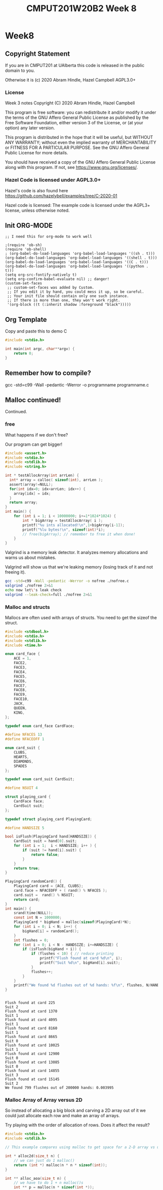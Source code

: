 #+TITLE: CMPUT201W20B2 Week 8
#+PROPERTY: header-args:C             :results output :exports both :flags -std=c99 -pedantic -Wall -Wextra -ftrapv -ggdb3 :eval yes :results value verbatim
#+PROPERTY: header-args:sh            :results output :exports both :eval yes :results value verbatim
#+PROPERTY: header-args:shell         :results output :exports both :eval yes :results value verbatim

* Week8
** Copyright Statement

If you are in CMPUT201 at UAlberta this code is released in the public
domain to you.

Otherwise it is (c) 2020 Abram Hindle, Hazel Campbell AGPL3.0+

*** License

    Week 3 notes
    Copyright (C) 2020 Abram Hindle, Hazel Campbell

    This program is free software: you can redistribute it and/or modify
    it under the terms of the GNU Affero General Public License as
    published by the Free Software Foundation, either version 3 of the
    License, or (at your option) any later version.

    This program is distributed in the hope that it will be useful,
    but WITHOUT ANY WARRANTY; without even the implied warranty of
    MERCHANTABILITY or FITNESS FOR A PARTICULAR PURPOSE.  See the
    GNU Affero General Public License for more details.

    You should have received a copy of the GNU Affero General Public License
    along with this program.  If not, see <https://www.gnu.org/licenses/>.


*** Hazel Code is licensed under AGPL3.0+

Hazel's code is also found here
https://github.com/hazelybell/examples/tree/C-2020-01

Hazel code is licensed: The example code is licensed under the AGPL3+
license, unless otherwise noted.

** Init ORG-MODE

#+BEGIN_SRC elisp
;; I need this for org-mode to work well

;(require 'ob-sh)
(require 'ob-shell)
; (org-babel-do-load-languages 'org-babel-load-languages '((sh . t)))
(org-babel-do-load-languages 'org-babel-load-languages '((shell . t)))
(org-babel-do-load-languages 'org-babel-load-languages '((C . t)))
(org-babel-do-load-languages 'org-babel-load-languages '((python . t)))
(setq org-src-fontify-natively t)
(setq org-confirm-babel-evaluate nil) ;; danger!
(custom-set-faces
 ;; custom-set-faces was added by Custom.
 ;; If you edit it by hand, you could mess it up, so be careful.
 ;; Your init file should contain only one such instance.
 ;; If there is more than one, they won't work right.
 '(org-block ((t (:inherit shadow :foreground "black")))))
#+END_SRC

#+RESULTS:

** Org Template
Copy and paste this to demo C

#+BEGIN_SRC C :exports both
#include <stdio.h>

int main(int argc, char**argv) {
    return 0;
}
#+END_SRC

#+RESULTS:

** Remember how to compile?

gcc -std=c99 -Wall -pedantic -Werror -o programname programname.c

** Malloc continued!

Continued.

*** free

What happens if we don't free?

Our program can get bigger!



#+BEGIN_SRC C
#include <assert.h>
#include <stdio.h>
#include <stdlib.h>
#include <string.h>

int * testAllocArray(int arrLen) {
  int* array = calloc( sizeof(int), arrLen );
  assert(array!=NULL);
  for(int idx=0; idx<arrLen; idx++) {
    array[idx] = idx;
  }
  return array;
}
int main() {
    for (int i = 1; i < 10000000; i+=1*1024*1024) {
        int * bigArray = testAllocArray( i );
        printf("%u ints allocated!\n",1+bigArray[i-1]);
        printf("%lu bytes!\n", sizeof(int)*i);
        // free(bigArray); // remember to free it when done!
    }
}
#+END_SRC

#+RESULTS:
#+begin_example
1 ints allocated!
4 bytes!
1048577 ints allocated!
4194308 bytes!
2097153 ints allocated!
8388612 bytes!
3145729 ints allocated!
12582916 bytes!
4194305 ints allocated!
16777220 bytes!
5242881 ints allocated!
20971524 bytes!
6291457 ints allocated!
25165828 bytes!
7340033 ints allocated!
29360132 bytes!
8388609 ints allocated!
33554436 bytes!
9437185 ints allocated!
37748740 bytes!
#+end_example

Valgrind is a memory leak detector. It analyzes memory allocations and
warns us about mistakes.

Valgrind will show us that we're leaking memory (losing track of it
and not freeing it).

#+BEGIN_SRC sh :exportys both
gcc -std=c99 -Wall -pedantic -Werror -o nofree ./nofree.c
valgrind ./nofree 2>&1
echo now let\'s leak check
valgrind --leak-check=full ./nofree 2>&1
#+END_SRC

#+RESULTS:
#+begin_example
==28799== Memcheck, a memory error detector
==28799== Copyright (C) 2002-2017, and GNU GPL'd, by Julian Seward et al.
==28799== Using Valgrind-3.13.0 and LibVEX; rerun with -h for copyright info
==28799== Command: ./nofree
==28799== 
1 ints allocated!
4 bytes!
1048577 ints allocated!
4194308 bytes!
2097153 ints allocated!
8388612 bytes!
3145729 ints allocated!
12582916 bytes!
4194305 ints allocated!
16777220 bytes!
5242881 ints allocated!
20971524 bytes!
6291457 ints allocated!
25165828 bytes!
7340033 ints allocated!
29360132 bytes!
8388609 ints allocated!
33554436 bytes!
9437185 ints allocated!
37748740 bytes!
==28799== 
==28799== HEAP SUMMARY:
==28799==     in use at exit: 188,743,720 bytes in 10 blocks
==28799==   total heap usage: 11 allocs, 1 frees, 188,747,816 bytes allocated
==28799== 
==28799== LEAK SUMMARY:
==28799==    definitely lost: 100,663,320 bytes in 6 blocks
==28799==    indirectly lost: 0 bytes in 0 blocks
==28799==      possibly lost: 88,080,400 bytes in 4 blocks
==28799==    still reachable: 0 bytes in 0 blocks
==28799==         suppressed: 0 bytes in 0 blocks
==28799== Rerun with --leak-check=full to see details of leaked memory
==28799== 
==28799== For counts of detected and suppressed errors, rerun with: -v
==28799== ERROR SUMMARY: 0 errors from 0 contexts (suppressed: 0 from 0)
now let's leak check
==28801== Memcheck, a memory error detector
==28801== Copyright (C) 2002-2017, and GNU GPL'd, by Julian Seward et al.
==28801== Using Valgrind-3.13.0 and LibVEX; rerun with -h for copyright info
==28801== Command: ./nofree
==28801== 
1 ints allocated!
4 bytes!
1048577 ints allocated!
4194308 bytes!
2097153 ints allocated!
8388612 bytes!
3145729 ints allocated!
12582916 bytes!
4194305 ints allocated!
16777220 bytes!
5242881 ints allocated!
20971524 bytes!
6291457 ints allocated!
25165828 bytes!
7340033 ints allocated!
29360132 bytes!
8388609 ints allocated!
33554436 bytes!
9437185 ints allocated!
37748740 bytes!
==28801== 
==28801== HEAP SUMMARY:
==28801==     in use at exit: 188,743,720 bytes in 10 blocks
==28801==   total heap usage: 11 allocs, 1 frees, 188,747,816 bytes allocated
==28801== 
==28801== 88,080,400 bytes in 4 blocks are possibly lost in loss record 1 of 2
==28801==    at 0x4C31B25: calloc (in /usr/lib/valgrind/vgpreload_memcheck-amd64-linux.so)
==28801==    by 0x1086F6: testAllocArray (in /home/hindle1/projects/CMPUT201W20/2020-01/CMPUT201W20B2-public/week07/nofree)
==28801==    by 0x10876F: main (in /home/hindle1/projects/CMPUT201W20/2020-01/CMPUT201W20B2-public/week07/nofree)
==28801== 
==28801== 100,663,320 bytes in 6 blocks are definitely lost in loss record 2 of 2
==28801==    at 0x4C31B25: calloc (in /usr/lib/valgrind/vgpreload_memcheck-amd64-linux.so)
==28801==    by 0x1086F6: testAllocArray (in /home/hindle1/projects/CMPUT201W20/2020-01/CMPUT201W20B2-public/week07/nofree)
==28801==    by 0x10876F: main (in /home/hindle1/projects/CMPUT201W20/2020-01/CMPUT201W20B2-public/week07/nofree)
==28801== 
==28801== LEAK SUMMARY:
==28801==    definitely lost: 100,663,320 bytes in 6 blocks
==28801==    indirectly lost: 0 bytes in 0 blocks
==28801==      possibly lost: 88,080,400 bytes in 4 blocks
==28801==    still reachable: 0 bytes in 0 blocks
==28801==         suppressed: 0 bytes in 0 blocks
==28801== 
==28801== For counts of detected and suppressed errors, rerun with: -v
==28801== ERROR SUMMARY: 2 errors from 2 contexts (suppressed: 0 from 0)
#+end_example

*** Malloc and structs

Mallocs are often used with arrays of structs. You need to get the
sizeof the struct.

#+BEGIN_SRC C :exports both
#include <stdbool.h> 
#include <stdio.h>
#include <stdlib.h>
#include <time.h>

enum card_face {
    ACE = 1,
    FACE2,
    FACE3,
    FACE4,
    FACE5,
    FACE6,
    FACE7,
    FACE8,
    FACE9,
    FACE10,
    JACK,
    QUEEN,
    KING,
};

typedef enum card_face CardFace;

#define NFACES 13
#define NFACEOFF 1

enum card_suit {
    CLUBS,
    HEARTS,
    DIAMONDS,
    SPADES
};

typedef enum card_suit CardSuit;

#define NSUIT 4

struct playing_card {
    CardFace face;
    CardSuit suit;
};

typedef struct playing_card PlayingCard;

#define HANDSIZE 5

bool isFlush(PlayingCard hand[HANDSIZE]) {
    CardSuit suit = hand[0].suit;
    for (int i = 1;  i < HANDSIZE; i++ ) {
        if (suit != hand[i].suit) {
            return false;
        }
    }
    return true;
}

PlayingCard randomCard() {
    PlayingCard card = {ACE, CLUBS};
    card.face = NFACEOFF + ( rand() % NFACES );
    card.suit =  rand() % NSUIT;
    return card;
}
int main() {
    srand(time(NULL));
    const int N = 1000000;
    PlayingCard * bigHand = malloc(sizeof(PlayingCard)*N);
    for (int i = 0; i < N; i++) {
        bigHand[i] = randomCard();
    }
    int flushes = 0;
    for (int i = 0; i < N - HANDSIZE; i+=HANDSIZE) {
        if (isFlush(bigHand + i)) {
            if (flushes < 10) { // reduce printing
                printf("Flush found at card %d\n", i);
                printf("Suit %d\n", bigHand[i].suit);
            }
            flushes++;
        }
    }
    printf("We found %d flushes out of %d hands: %f\n", flushes, N/HANDSIZE, flushes/(float)(N/HANDSIZE));
}


#+END_SRC

#+RESULTS:
#+begin_example
Flush found at card 225
Suit 2
Flush found at card 1370
Suit 1
Flush found at card 4095
Suit 1
Flush found at card 8160
Suit 1
Flush found at card 8665
Suit 0
Flush found at card 10025
Suit 1
Flush found at card 12900
Suit 0
Flush found at card 13085
Suit 0
Flush found at card 14855
Suit 3
Flush found at card 15145
Suit 2
We found 799 flushes out of 200000 hands: 0.003995
#+end_example


*** Malloc Array of Array versus 2D

So instead of allocating a big block and carving a 2D array out of it
we could just allocate each row and make an array of arrays.

Try playing with the order of allocation of rows. Does it affect the result?


#+BEGIN_SRC C
#include <stdio.h>
#include <stdlib.h>

// This example compares using malloc to get space for a 2-D array vs using malloc to make space for a array of arrays.

int * alloc2d(size_t n) {
    // we can just do 1 malloc()
    return (int *) malloc(n * n * sizeof(int));
}

int ** alloc_aoa(size_t n) {
    // we have to do 1 + n malloc()s
    int ** p = malloc(n * sizeof(int *));
    // we don't need to do them in order...
    for (size_t i = 0; i < n; i++) {
        p[i] = malloc(n * sizeof(int));
    }
    return p;
}

void free2d(int * p) {
    // we can just do 1 free()
    free(p);
}

void free_aoa(size_t n, int ** p) {
    // we have to do n + 1 free()s
    for (size_t i = 0; i < n; i++) {
        free(p[i]);
    }
    free(p);
}

int get2d(size_t n, int * p, size_t i, size_t j) {
    return p[i * n + j];
}

int get_aoa(int **p, size_t i, size_t j) {
    return p[i][j];
}

int set2d(size_t n, int * p, size_t i, size_t j, int v) {
    return p[i * n + j] = v;
}

int set_aoa(int **p, size_t i, size_t j, int v) {
    return p[i][j] = v;
}

int main(int argc, char **argv) {
    srand(1);
    // printf("I'm going to make space for a big, square table in memory.\n");
    // printf("How many rows and columns would you like to make space for? ");
    size_t n;
    // int r = scanf("%zu", &n);
    n = 30;
    if (n != 1) {
        printf("Sorry, I couldn't understand that :(\n");
        exit(1);
    }
    // allocate them
    int *p2d = alloc2d(n);
    int **aoa = alloc_aoa(n);
    // initialize them
    for (size_t i = 0; i < n; i++) {
        for (size_t j = 0; j < n; j++) {
            set2d(n, p2d, i, j, rand() % 10);
            set_aoa(aoa, i, j, rand() % 10);
        }
    }
    // print them out
    printf("2d:\n");
    for (size_t i = 0; i < n; i++) {
        for (size_t j = 0; j < n; j++) {
            int x = get2d(n, p2d, i, j);
            printf("%d ", x);
        }
        printf("\n");
    }
    printf("aoa:\n");
    for (size_t i = 0; i < n; i++) {
        for (size_t j = 0; j < n; j++) {
            int x = get_aoa(aoa, i, j);
            printf("%d ", x);
        }
        printf("\n");
    }
    // free them
    free2d(p2d);
    free_aoa(n, aoa);
}
#+END_SRC

#+RESULTS:
#+begin_example
I'm going to make space for a big, square table in memory.
How many rows and columns would you like to make space for? Sorry, I couldn't understand that :(
2d:
3 7 3 6 9 2 0 3 0 2 1 7 2 2 7 9 2 9 3 1 9 1 4 8 5 3 1 6 2 6 
5 4 6 6 3 4 2 4 4 3 7 6 8 3 4 2 6 9 6 4 5 4 7 7 7 2 1 6 5 4 
0 1 7 1 9 7 7 6 6 9 8 2 3 0 8 0 6 8 6 1 9 4 1 3 4 4 7 3 7 9 
2 7 5 4 8 9 5 8 3 8 6 3 3 6 4 8 9 7 4 0 0 2 4 5 4 9 2 7 5 8 
2 9 6 0 1 5 1 8 0 4 2 8 2 4 2 0 2 9 8 3 1 3 0 9 9 9 3 0 6 4 
0 6 6 5 9 7 8 9 6 2 6 3 1 9 1 9 0 5 7 4 0 2 6 0 2 2 5 2 0 8 
8 4 9 9 2 4 9 3 0 0 9 3 1 4 1 6 4 2 4 2 8 2 8 6 3 3 3 0 7 8 
0 8 9 3 3 3 6 2 5 7 6 4 0 8 0 6 4 9 9 8 0 7 9 5 9 5 4 9 5 3 
7 8 9 7 2 3 9 2 1 6 1 0 3 1 0 6 7 0 4 4 5 2 0 6 6 8 6 7 1 1 
7 2 4 2 2 0 9 5 0 7 8 0 6 6 9 5 7 5 3 3 9 7 7 1 0 8 5 4 7 3 
0 7 9 2 3 1 2 2 7 1 4 7 1 7 4 8 1 6 1 6 8 8 0 2 7 6 6 7 7 9 
7 6 8 3 4 5 1 5 9 3 5 2 7 3 6 6 3 4 9 2 8 0 4 6 7 3 3 5 0 7 
3 0 0 1 3 9 4 5 8 5 5 9 7 3 6 5 6 0 1 2 9 0 2 4 3 8 3 0 3 9 
7 2 2 4 8 0 9 2 1 3 2 4 1 5 1 9 1 3 7 8 7 4 4 1 8 2 9 6 6 9 
0 9 1 8 6 7 7 2 1 0 0 0 3 4 1 0 2 7 6 4 2 7 4 6 7 5 2 3 4 9 
2 1 3 2 5 5 0 4 6 2 8 5 6 8 7 2 0 8 5 7 8 3 7 7 9 1 0 9 8 3 
0 9 1 7 7 2 1 8 4 6 6 4 8 8 5 4 0 7 2 2 3 9 1 5 4 2 1 2 2 9 
4 5 1 0 1 7 9 1 7 0 0 5 9 1 1 0 8 4 2 4 9 2 9 0 4 9 5 6 3 9 
2 3 9 1 4 8 7 3 9 5 8 0 3 1 7 5 1 3 0 5 2 9 9 9 1 3 3 4 1 6 
7 2 2 1 4 8 3 7 3 2 3 6 1 6 0 5 5 9 8 2 9 1 0 6 9 8 8 3 0 5 
3 8 1 9 0 5 4 4 9 9 3 3 7 4 9 9 2 6 9 6 1 3 2 3 9 4 4 9 8 2 
5 3 4 5 7 9 7 7 9 5 4 7 3 2 2 3 1 8 0 2 9 9 3 8 6 7 7 1 0 4 
3 3 7 1 9 6 9 5 1 9 1 2 0 3 1 7 8 0 4 3 9 4 5 2 7 8 9 3 8 4 
6 8 5 1 6 8 6 5 6 1 3 5 6 4 6 7 3 9 0 2 9 3 5 7 7 6 4 3 2 6 
9 5 3 4 1 1 9 5 2 9 7 4 1 1 8 4 3 3 7 3 8 0 8 8 3 5 5 2 8 2 
3 7 7 6 2 7 3 2 5 7 9 1 4 5 8 3 5 1 5 0 8 9 9 6 5 5 0 2 9 2 
6 5 8 7 6 2 9 0 7 5 4 0 8 4 4 8 2 6 2 7 4 6 4 4 5 6 3 7 2 0 
9 1 4 5 2 0 3 1 5 4 0 3 9 4 3 2 5 8 1 1 8 3 9 5 4 6 2 0 3 7 
3 1 4 1 6 3 7 0 4 3 7 9 3 2 9 5 0 3 9 5 3 2 7 7 0 6 5 8 9 7 
0 1 3 7 2 1 3 8 8 8 8 9 3 4 7 3 6 2 2 5 4 4 1 3 8 3 9 4 1 0 
aoa:
6 5 5 2 1 7 9 6 6 6 8 9 0 3 5 2 8 7 6 2 3 9 7 4 0 6 0 3 0 1 
5 7 5 9 7 5 5 7 4 0 8 8 4 1 9 0 8 2 6 9 0 8 1 2 2 6 0 1 9 9 
9 7 1 5 7 6 3 5 3 4 1 9 9 8 5 9 3 5 1 5 8 8 0 0 4 4 6 1 5 6 
1 8 7 1 5 7 3 8 1 9 4 3 8 0 8 8 7 6 3 3 9 5 0 9 6 2 4 7 4 1 
8 3 8 2 0 1 0 5 6 6 5 6 8 7 4 6 9 0 1 1 0 4 3 1 6 3 8 5 6 0 
4 2 7 6 8 2 2 9 0 7 1 2 5 9 4 1 7 8 0 8 4 9 1 4 2 0 5 9 2 3 
0 0 1 6 5 4 9 6 5 2 4 5 7 3 4 9 2 6 1 8 9 8 8 8 8 3 8 4 6 9 
6 7 0 3 7 2 5 6 8 9 0 1 4 7 8 2 7 3 2 3 1 8 1 4 2 7 9 4 9 5 
0 1 9 8 5 4 0 0 9 2 2 7 1 9 5 7 4 6 7 8 8 6 6 4 2 9 0 0 0 3 
7 6 5 0 9 9 4 1 3 8 6 4 7 0 7 9 8 3 8 7 3 8 4 9 9 8 8 3 1 8 
9 9 3 4 7 2 0 1 5 7 1 1 1 0 0 5 6 2 9 4 0 1 2 9 5 4 3 9 4 1 
0 0 5 9 1 4 5 4 8 8 2 2 0 4 3 3 4 3 7 5 9 2 7 5 1 3 8 1 8 6 
5 8 4 1 5 3 1 0 3 6 9 0 6 7 1 0 5 8 2 6 1 4 7 0 2 0 7 0 4 2 
4 5 4 3 6 8 2 3 8 4 2 5 7 7 6 8 3 3 9 6 0 8 8 6 5 1 9 0 4 9 
8 3 4 9 7 3 1 2 5 9 4 1 7 1 3 3 1 5 5 2 1 2 1 5 8 9 7 6 7 7 
2 6 0 1 6 0 3 6 0 5 9 0 0 3 8 1 5 5 0 3 2 0 7 6 1 9 8 8 0 7 
6 2 7 9 6 7 5 8 5 5 8 8 3 7 2 5 5 3 7 1 4 4 9 7 1 2 6 0 2 7 
3 6 4 3 2 7 8 0 6 1 2 1 7 3 2 6 7 9 4 5 1 8 6 6 0 4 4 6 9 5 
1 0 9 3 5 5 3 8 5 3 6 3 6 8 0 1 0 0 4 4 4 9 4 8 6 9 3 6 5 1 
2 9 8 2 7 6 7 2 7 5 7 8 3 4 3 8 0 9 0 4 0 2 0 3 0 3 7 1 0 0 
1 0 7 1 3 9 8 6 2 0 0 3 9 9 1 4 0 5 5 1 4 7 7 3 2 4 9 3 3 9 
4 9 9 5 3 0 2 2 0 0 1 9 6 1 5 9 8 7 5 7 1 6 6 4 6 2 4 0 6 4 
7 4 2 7 5 8 5 2 5 9 6 1 5 2 9 6 2 6 3 6 0 8 1 9 3 0 2 1 7 1 
3 5 0 2 4 5 2 2 9 3 1 2 9 4 0 4 7 0 2 6 0 5 8 1 0 0 1 0 9 0 
3 4 6 3 9 0 4 6 5 1 7 1 9 3 7 9 1 8 9 8 4 0 6 2 8 0 9 6 5 8 
6 8 2 6 9 0 7 3 1 8 4 6 3 4 7 3 0 4 7 7 9 3 4 4 5 6 6 6 9 9 
5 3 6 3 0 6 3 8 6 2 0 6 5 9 6 3 3 2 4 0 9 5 6 2 1 1 7 1 1 8 
0 3 8 8 2 6 6 0 7 2 0 3 0 3 4 4 3 1 3 5 1 3 7 4 9 7 1 1 7 6 
9 0 1 8 4 4 7 7 5 0 2 9 0 7 9 2 8 5 6 6 0 0 4 3 1 7 7 8 0 8 
3 0 6 3 2 5 3 2 5 0 6 3 7 3 1 9 4 0 9 7 6 9 2 1 1 8 2 5 0 1
#+end_example


*** Malloc array of arrays structs?

#+BEGIN_SRC C :exports both
#include <stdbool.h> 
#include <stdio.h>
#include <stdlib.h>
#include <time.h>

enum card_face {
    ACE = 1,
    FACE2,
    FACE3,
    FACE4,
    FACE5,
    FACE6,
    FACE7,
    FACE8,
    FACE9,
    FACE10,
    JACK,
    QUEEN,
    KING,
};

typedef enum card_face CardFace;

#define NFACES 13
#define NFACEOFF 1

enum card_suit {
    CLUBS,
    HEARTS,
    DIAMONDS,
    SPADES
};

typedef enum card_suit CardSuit;

#define NSUIT 4

struct playing_card {
    CardFace face;
    CardSuit suit;
};

typedef struct playing_card PlayingCard;

#define HANDSIZE 5

bool isFlush(PlayingCard hand[HANDSIZE]) {
    CardSuit suit = hand[0].suit;
    for (int i = 1;  i < HANDSIZE; i++ ) {
        if (suit != hand[i].suit) {
            return false;
        }
    }
    return true;
}

PlayingCard randomCard() {
    PlayingCard card = {ACE, CLUBS};
    card.face = NFACEOFF + ( rand() % NFACES );
    card.suit =  rand() % NSUIT;
    return card;
}
int main() {
    srand(time(NULL));
    const int HANDS = 1000000;
    PlayingCard * hands = malloc(sizeof(PlayingCard)*HANDS*HANDSIZE);
    for (int i = 0; i < HANDS*HANDSIZE; i++) {
        hands[i] = randomCard();
    }
    int flushes = 0;
    for (int i = 0; i < HANDS; i++) {
        if (isFlush(hands + i*HANDSIZE)) {
            if (flushes < 10) { // reduce printing
                printf("Flush found at card %d\n", i);
                printf("Suit %d\n", hands[i].suit);
            }
            flushes++;
        }
    }
    printf("We found %d flushes out of %d hands: %f\n", flushes, HANDS, flushes/(float)(HANDS));
}


#+END_SRC

#+RESULTS:
#+begin_example
Flush found at card 19
Suit 3
Flush found at card 340
Suit 1
Flush found at card 450
Suit 0
Flush found at card 870
Suit 0
Flush found at card 918
Suit 1
Flush found at card 932
Suit 2
Flush found at card 970
Suit 2
Flush found at card 1375
Suit 0
Flush found at card 1438
Suit 3
Flush found at card 1631
Suit 2
We found 3902 flushes out of 1000000 hands: 0.003902
#+end_example

That's kind of gross, let's model our hands as arrays of 5 cards instead.

#+BEGIN_SRC C :exports both
#include <stdbool.h> 
#include <stdio.h>
#include <stdlib.h>
#include <time.h>

enum card_face {
    ACE = 1,
    FACE2,
    FACE3,
    FACE4,
    FACE5,
    FACE6,
    FACE7,
    FACE8,
    FACE9,
    FACE10,
    JACK,
    QUEEN,
    KING,
};

typedef enum card_face CardFace;

#define NFACES 13
#define NFACEOFF 1

enum card_suit {
    CLUBS,
    HEARTS,
    DIAMONDS,
    SPADES
};

typedef enum card_suit CardSuit;

#define NSUIT 4

struct playing_card {
    CardFace face;
    CardSuit suit;
};

typedef struct playing_card PlayingCard;

#define HANDSIZE 5

bool isFlush(PlayingCard hand[HANDSIZE]) {
    CardSuit suit = hand[0].suit;
    for (int i = 1;  i < HANDSIZE; i++ ) {
        if (suit != hand[i].suit) {
            return false;
        }
    }
    return true;
}

PlayingCard randomCard() {
    PlayingCard card = {ACE, CLUBS};
    card.face = NFACEOFF + ( rand() % NFACES );
    card.suit =  rand() % NSUIT;
    return card;
}
int main() {
    srand(time(NULL));
    const int HANDS = 1000000;
    // Pointer to arrays
    PlayingCard (*hands)[5] = malloc(sizeof(PlayingCard[5])*HANDS);
    for (int i = 0; i < HANDS; i++) {
        for (int j = 0; j < HANDSIZE; j++) {
            hands[i][j] = randomCard();
        }
    }
    int flushes = 0;
    for (int i = 0; i < HANDS; i++) {
        if (isFlush(hands[i])) {
            if (flushes < 10) { // reduce printing
                printf("Flush found at card %d\n", i);
                printf("Suit %d\n", hands[i][0].suit);
            }
            flushes++;
        }
    }
    printf("We found %d flushes out of %d hands: %f\n", flushes, HANDS, flushes/(float)(HANDS));
}


#+END_SRC

#+RESULTS:
#+begin_example
Flush found at card 223
Suit 0
Flush found at card 323
Suit 1
Flush found at card 335
Suit 3
Flush found at card 407
Suit 1
Flush found at card 896
Suit 3
Flush found at card 1027
Suit 3
Flush found at card 1124
Suit 0
Flush found at card 1279
Suit 0
Flush found at card 1301
Suit 0
Flush found at card 1734
Suit 3
We found 3855 flushes out of 1000000 hands: 0.003855
#+end_example

- Remember to tangle this to write to disk

#+BEGIN_SRC C :exports both :tangle cards-aoa.c
#include <stdbool.h> 
#include <stdio.h>
#include <stdlib.h>
#include <time.h>
#include <assert.h>

enum card_face {
    ACE = 1,
    FACE2,
    FACE3,
    FACE4,
    FACE5,
    FACE6,
    FACE7,
    FACE8,
    FACE9,
    FACE10,
    JACK,
    QUEEN,
    KING,
};

typedef enum card_face CardFace;

#define NFACES 13
#define NFACEOFF 1

enum card_suit {
    CLUBS,
    HEARTS,
    DIAMONDS,
    SPADES
};

typedef enum card_suit CardSuit;

#define NSUIT 4

struct playing_card {
    CardFace face;
    CardSuit suit;
};

typedef struct playing_card PlayingCard;

#define HANDSIZE 5

bool isFlush(PlayingCard hand[HANDSIZE]) {
    CardSuit suit = hand[0].suit;
    for (int i = 1;  i < HANDSIZE; i++ ) {
        if (suit != hand[i].suit) {
            return false;
        }
    }
    return true;
}

PlayingCard randomCard() {
    PlayingCard card = {ACE, CLUBS};
    card.face = NFACEOFF + ( rand() % NFACES );
    card.suit =  rand() % NSUIT;
    return card;
}

PlayingCard * allocateHand() {
    PlayingCard * hand = malloc(sizeof(PlayingCard[HANDSIZE]));
    assert(hand!=NULL);
    return hand;
}

void randomizeHand( PlayingCard hand[HANDSIZE]) {
    for (int i = 0; i < HANDSIZE; i++) {
        hand[i] = randomCard();
    }
}

int main() {
    srand(time(NULL));
    const int HANDS = 1000000;
    // Pointer to arrays of arrays
    PlayingCard **hands = malloc(sizeof(PlayingCard(*)[5]) * HANDS);
    for (int i = 0; i < HANDS; i++) {
        hands[i] = allocateHand();
        randomizeHand( hands[i] );
    }
    int flushes = 0;
    for (int i = 0; i < HANDS; i++) {
        if (isFlush(hands[i])) {
            if (flushes < 10) { // reduce printing
                printf("Flush found at card %d\n", i);
                printf("Suit %d\n", hands[i][0].suit);
            }
            flushes++;
        }
    }
    printf("We found %d flushes out of %d hands: %f\n", flushes, HANDS, flushes/(float)(HANDS));
    for (int i = 0; i < HANDS; i++) {
        // comment these out to try valgrind
        //free(hands[i]);
    }
    // comment these out to try valgrind
    // free(hands);
}


#+END_SRC

#+RESULTS:
#+begin_example
Flush found at card 16
Suit 2
Flush found at card 307
Suit 2
Flush found at card 1199
Suit 2
Flush found at card 1485
Suit 0
Flush found at card 1516
Suit 1
Flush found at card 1520
Suit 2
Flush found at card 1542
Suit 2
Flush found at card 1606
Suit 3
Flush found at card 1780
Suit 1
Flush found at card 1829
Suit 3
We found 3910 flushes out of 1000000 hands: 0.003910
#+end_example

#+BEGIN_SRC sh :exports both
gcc -std=c99 -pedantic -Wall -Wextra -ftrapv -ggdb3 -o cards-aoa ./cards-aoa.c
valgrind --leak-check=full ./cards-aoa 2>&1
#+END_SRC

#+RESULTS:
#+begin_example
==12965== Memcheck, a memory error detector
==12965== Copyright (C) 2002-2017, and GNU GPL'd, by Julian Seward et al.
==12965== Using Valgrind-3.13.0 and LibVEX; rerun with -h for copyright info
==12965== Command: ./cards-aoa
==12965== 
Flush found at card 194
Suit 1
Flush found at card 348
Suit 2
Flush found at card 460
Suit 3
Flush found at card 1697
Suit 1
Flush found at card 1817
Suit 0
Flush found at card 2480
Suit 0
Flush found at card 2504
Suit 1
Flush found at card 2576
Suit 1
Flush found at card 2904
Suit 2
Flush found at card 3383
Suit 0
We found 3987 flushes out of 1000000 hands: 0.003987
==12965== 
==12965== HEAP SUMMARY:
==12965==     in use at exit: 48,000,000 bytes in 1,000,001 blocks
==12965==   total heap usage: 1,000,002 allocs, 1 frees, 48,004,096 bytes allocated
==12965== 
==12965== 80 bytes in 2 blocks are possibly lost in loss record 1 of 3
==12965==    at 0x4C2FB0F: malloc (in /usr/lib/valgrind/vgpreload_memcheck-amd64-linux.so)
==12965==    by 0x1088E2: allocateHand (cards-aoa.c:67)
==12965==    by 0x1089C6: main (cards-aoa.c:84)
==12965== 
==12965== 47,999,920 (8,000,000 direct, 39,999,920 indirect) bytes in 1 blocks are definitely lost in loss record 3 of 3
==12965==    at 0x4C2FB0F: malloc (in /usr/lib/valgrind/vgpreload_memcheck-amd64-linux.so)
==12965==    by 0x10899A: main (cards-aoa.c:82)
==12965== 
==12965== LEAK SUMMARY:
==12965==    definitely lost: 8,000,000 bytes in 1 blocks
==12965==    indirectly lost: 39,999,920 bytes in 999,998 blocks
==12965==      possibly lost: 80 bytes in 2 blocks
==12965==    still reachable: 0 bytes in 0 blocks
==12965==         suppressed: 0 bytes in 0 blocks
==12965== 
==12965== For counts of detected and suppressed errors, rerun with: -v
==12965== ERROR SUMMARY: 2 errors from 2 contexts (suppressed: 0 from 0)
#+end_example


*** Debugging
**** GDB
     - debuggers let us step through programs and observe variables.
     - Compile a program with -g or -ggdb3 with gcc or clang
       - this adds debugging symbols (so you can read it!)
     - tell gdb to use your program
       - gdb ./a.out
     - tell gdb to run your program 
       - run
     - tell gbd to print a backtrace when something crashes
       - bt
     - tell gdb to print a variable name
       - p string
     - tell gdb to break at some point
       - b filename:function
       - b filename:line
       - b line
       - b function
     - tell gdb to step into code (including into functions)
       - s
     - tell gdb to eval the next line (run functions)
       - n
     - keep running (continue)
       - c
     - print source code (list)
       - l
     - remove breakpoint
       - clear
       - clear function
       - clear line
     - quit
       - q
     - man gdb to get more help

#+begin_example
hindle1@frail:~/projects/CMPUT201/CMPUT201W20B2-public/week08$ gdb ./bad_realloc 
GNU gdb (Ubuntu 8.1-0ubuntu3.2) 8.1.0.20180409-git
Copyright (C) 2018 Free Software Foundation, Inc.
License GPLv3+: GNU GPL version 3 or later <http://gnu.org/licenses/gpl.html>
This is free software: you are free to change and redistribute it.
There is NO WARRANTY, to the extent permitted by law.  Type "show copying"
and "show warranty" for details.
This GDB was configured as "x86_64-linux-gnu".
Type "show configuration" for configuration details.
For bug reporting instructions, please see:
<http://www.gnu.org/software/gdb/bugs/>.
Find the GDB manual and other documentation resources online at:
<http://www.gnu.org/software/gdb/documentation/>.
For help, type "help".
Type "apropos word" to search for commands related to "word"...
Reading symbols from ./bad_realloc...done.
(gdb) run
Starting program: /home/hindle1/projects/CMPUT201/CMPUT201W20B2-public/week08/bad_realloc 
Stack: 0 items starting at (nil)
Enter some lines. Press ctrl-d (EOF) to end.
100

Program received signal SIGSEGV, Segmentation fault.
0x00005555555549a1 in push (stack=..., string=0x555555757670 "100\n")
    at ./bad_realloc.c:54
54	    stack.elts[stack.size-1] = string;
(gdb) p
The history is empty.
(gdb) bt
#0  0x00005555555549a1 in push (stack=..., string=0x555555757670 "100\n")
    at ./bad_realloc.c:54
#1  0x0000555555554b30 in push_input_lines (stack=...) at ./bad_realloc.c:91
#2  0x0000555555554be0 in main () at ./bad_realloc.c:111
(gdb) p stack
$1 = {size = 0, elts = 0x0}
(gdb) p stack.size
$2 = 0
(gdb) p stack.elts
$3 = (char **) 0x0
(gdb) p string
$4 = 0x555555757670 "100\n"
(gdb) l
49	    stack.size = new_size;
50	}
51	
52	void push(Stack stack, char * string) {
53	    resize(stack, stack.size + 1);
54	    stack.elts[stack.size-1] = string;
55	    show_stack(stack);
56	}
57	
58	char * pop(Stack stack) {
(gdb) 
#+end_example

Here's a longer example of GDB

#+begin_example
hindle1@frail:~/projects/CMPUT201/CMPUT201W20B2-public/week08$ gdb ./cards-aoa 
GNU gdb (Ubuntu 8.1-0ubuntu3.2) 8.1.0.20180409-git
Copyright (C) 2018 Free Software Foundation, Inc.
License GPLv3+: GNU GPL version 3 or later <http://gnu.org/licenses/gpl.html>
This is free software: you are free to change and redistribute it.
There is NO WARRANTY, to the extent permitted by law.  Type "show copying"
and "show warranty" for details.
This GDB was configured as "x86_64-linux-gnu".
Type "show configuration" for configuration details.
For bug reporting instructions, please see:
<http://www.gnu.org/software/gdb/bugs/>.
Find the GDB manual and other documentation resources online at:
<http://www.gnu.org/software/gdb/documentation/>.
For help, type "help".
Type "apropos word" to search for commands related to "word"...
Reading symbols from ./cards-aoa...done.
(gdb) b isFlush
Breakpoint 1 at 0x806: file ./cards-aoa.c, line 50.
(gdb) run
Starting program: /home/hindle1/projects/CMPUT201/CMPUT201W20B2-public/week08/cards-aoa 

Breakpoint 1, isFlush (hand=0x555555757260) at ./cards-aoa.c:50
warning: Source file is more recent than executable.
50	    CardSuit suit = hand[0].suit;
(gdb) c
Continuing.

Breakpoint 1, isFlush (hand=0x555555757290) at ./cards-aoa.c:50
50	    CardSuit suit = hand[0].suit;
(gdb) c
Continuing.

Breakpoint 1, isFlush (hand=0x5555557572c0) at ./cards-aoa.c:50
50	    CardSuit suit = hand[0].suit;
(gdb) c
Continuing.

Breakpoint 1, isFlush (hand=0x5555557572f0) at ./cards-aoa.c:50
50	    CardSuit suit = hand[0].suit;
(gdb) p hand
$1 = (PlayingCard *) 0x5555557572f0
(gdb) p hand[0]
$2 = {face = QUEEN, suit = DIAMONDS}
(gdb) p hand[0].suit
$3 = DIAMONDS
(gdb) s
51	    for (int i = 1;  i < HANDSIZE; i++ ) {
(gdb) s
52	        if (suit != hand[i].suit) {
(gdb) s
53	            return false;
(gdb) s
57	}
(gdb) s
main () at ./cards-aoa.c:88
88	    for (int i = 0; i < HANDS; i++) {
(gdb) s
89	        if (isFlush(hands[i])) {
(gdb) s

Breakpoint 1, isFlush (hand=0x555555757320) at ./cards-aoa.c:50
50	    CardSuit suit = hand[0].suit;
(gdb) s
51	    for (int i = 1;  i < HANDSIZE; i++ ) {
(gdb) s
52	        if (suit != hand[i].suit) {
(gdb) s
53	            return false;
(gdb) s
57	}
(gdb) s
main () at ./cards-aoa.c:88
88	    for (int i = 0; i < HANDS; i++) {
(gdb) s
89	        if (isFlush(hands[i])) {
(gdb) s

Breakpoint 1, isFlush (hand=0x555555757350) at ./cards-aoa.c:50
50	    CardSuit suit = hand[0].suit;
(gdb) n
51	    for (int i = 1;  i < HANDSIZE; i++ ) {
(gdb) n
52	        if (suit != hand[i].suit) {
(gdb) n
51	    for (int i = 1;  i < HANDSIZE; i++ ) {
(gdb) n
52	        if (suit != hand[i].suit) {
(gdb) n
53	            return false;
(gdb) n
57	}
(gdb) n
main () at ./cards-aoa.c:88
88	    for (int i = 0; i < HANDS; i++) {
(gdb) n
89	        if (isFlush(hands[i])) {
(gdb) n

Breakpoint 1, isFlush (hand=0x555555757380) at ./cards-aoa.c:50
50	    CardSuit suit = hand[0].suit;
(gdb) clear isFlush
Deleted breakpoint 1 
(gdb) c
Continuing.
Flush found at card 228
Suit 3
Flush found at card 291
Suit 2
Flush found at card 846
Suit 1
Flush found at card 886
Suit 2
Flush found at card 892
Suit 0
Flush found at card 1102
Suit 2
Flush found at card 1104
Suit 0
Flush found at card 1437
Suit 0
Flush found at card 1872
Suit 1
Flush found at card 2156
Suit 2
We found 3857 flushes out of 1000000 hands: 0.003857
[Inferior 1 (process 18051) exited normally]
(gdb) q
#+end_example

*** valgrind

    - Valgrind can debug memory issues like
      - unitialized values
      - memory leaks
      - reading/writing free'd memory
      - bad use of the stack (not great)

    - valgrind ./yourprogram
    - valgrind --tool=memcheck ./yourprogram
    - valgrind --tool=exp-sgcheck ./yourprogram
      - for stack checks (not great)
    - There's always the manual https://valgrind.org/docs/manual/manual.html
    - do you want a lot of output?
      - valgrind --leak-check=full --show-leak-kinds=all --track-origins=yes  --verbose ./yourprgram

**** Array Out of Bounds

#+BEGIN_SRC C :exports both :eval no :tangle array_oob.c
#define _POSIX_C_SOURCE 200809L
#include <stdint.h>
#include <stdio.h>
#include <stdlib.h>
#include <string.h>

/*
 * This is an example of BAD CODE!
 * Can you use valgrind and gdb 
 * to figure out what's wrong with it?
 */


int main() {
    size_t size;
    printf("How big?\n");
    if (scanf("%zu", &size) != 1) {
        abort();
    }

    int array[size];
    for (size_t idx = 0; idx < size; idx++) {
        array[idx] = 0;
    }
    
    printf("%d\n", array[100]);
    array[100] += 1;
    printf("%d\n", array[100]);
    return 0;
}
#+END_SRC

#+RESULTS:

#+BEGIN_SRC sh :exports both
gcc -std=c99 -O0 -pedantic -Wall -Wextra -ftrapv -ggdb3 -o array_oob ./array_oob.c
echo 32 | ./array_oob 
echo $?
#+END_SRC

#+RESULTS:
: How big?
: 0
: 1
: 0


#+BEGIN_SRC sh :exports both
gcc -std=c99 -O0 -pedantic -Wall -Wextra -ftrapv -ggdb3 -o array_oob ./array_oob.c
echo 32 | valgrind --leak-check=full  ./array_oob 2>&1
echo $?
#+END_SRC

#+RESULTS:
#+begin_example
==20124== Memcheck, a memory error detector
==20124== Copyright (C) 2002-2017, and GNU GPL'd, by Julian Seward et al.
==20124== Using Valgrind-3.13.0 and LibVEX; rerun with -h for copyright info
==20124== Command: ./array_oob
==20124== 
==20124== Conditional jump or move depends on uninitialised value(s)
==20124==    at 0x4E988DA: vfprintf (vfprintf.c:1642)
==20124==    by 0x4EA0F25: printf (printf.c:33)
==20124==    by 0x1088AE: main (array_oob.c:27)
==20124== 
==20124== Use of uninitialised value of size 8
==20124==    at 0x4E9486B: _itoa_word (_itoa.c:179)
==20124==    by 0x4E97F0D: vfprintf (vfprintf.c:1642)
==20124==    by 0x4EA0F25: printf (printf.c:33)
==20124==    by 0x1088AE: main (array_oob.c:27)
==20124== 
==20124== Conditional jump or move depends on uninitialised value(s)
==20124==    at 0x4E94875: _itoa_word (_itoa.c:179)
==20124==    by 0x4E97F0D: vfprintf (vfprintf.c:1642)
==20124==    by 0x4EA0F25: printf (printf.c:33)
==20124==    by 0x1088AE: main (array_oob.c:27)
==20124== 
==20124== Conditional jump or move depends on uninitialised value(s)
==20124==    at 0x4E98014: vfprintf (vfprintf.c:1642)
==20124==    by 0x4EA0F25: printf (printf.c:33)
==20124==    by 0x1088AE: main (array_oob.c:27)
==20124== 
==20124== Conditional jump or move depends on uninitialised value(s)
==20124==    at 0x4E98B4C: vfprintf (vfprintf.c:1642)
==20124==    by 0x4EA0F25: printf (printf.c:33)
==20124==    by 0x1088AE: main (array_oob.c:27)
==20124== 
==20124== Conditional jump or move depends on uninitialised value(s)
==20124==    at 0x10895E: __addvsi3 (in /home/hindle1/projects/CMPUT201/CMPUT201W20B2-public/week08/array_oob)
==20124==    by 0x1088C4: main (array_oob.c:28)
==20124== 
==20124== Conditional jump or move depends on uninitialised value(s)
==20124==    at 0x4E988DA: vfprintf (vfprintf.c:1642)
==20124==    by 0x4EA0F25: printf (printf.c:33)
==20124==    by 0x1088ED: main (array_oob.c:29)
==20124== 
==20124== Use of uninitialised value of size 8
==20124==    at 0x4E9486B: _itoa_word (_itoa.c:179)
==20124==    by 0x4E97F0D: vfprintf (vfprintf.c:1642)
==20124==    by 0x4EA0F25: printf (printf.c:33)
==20124==    by 0x1088ED: main (array_oob.c:29)
==20124== 
==20124== Conditional jump or move depends on uninitialised value(s)
==20124==    at 0x4E94875: _itoa_word (_itoa.c:179)
==20124==    by 0x4E97F0D: vfprintf (vfprintf.c:1642)
==20124==    by 0x4EA0F25: printf (printf.c:33)
==20124==    by 0x1088ED: main (array_oob.c:29)
==20124== 
==20124== Conditional jump or move depends on uninitialised value(s)
==20124==    at 0x4E98014: vfprintf (vfprintf.c:1642)
==20124==    by 0x4EA0F25: printf (printf.c:33)
==20124==    by 0x1088ED: main (array_oob.c:29)
==20124== 
==20124== Conditional jump or move depends on uninitialised value(s)
==20124==    at 0x4E98B4C: vfprintf (vfprintf.c:1642)
==20124==    by 0x4EA0F25: printf (printf.c:33)
==20124==    by 0x1088ED: main (array_oob.c:29)
==20124== 
How big?
0
1
==20124== 
==20124== HEAP SUMMARY:
==20124==     in use at exit: 0 bytes in 0 blocks
==20124==   total heap usage: 2 allocs, 2 frees, 8,192 bytes allocated
==20124== 
==20124== All heap blocks were freed -- no leaks are possible
==20124== 
==20124== For counts of detected and suppressed errors, rerun with: -v
==20124== Use --track-origins=yes to see where uninitialised values come from
==20124== ERROR SUMMARY: 11 errors from 11 contexts (suppressed: 0 from 0)
0
#+end_example

The output is dependent on your input

#+BEGIN_SRC sh :exports both
gcc -std=c99 --stack-check -pedantic -Wall -Wextra -ftrapv -g3 -o array_oob ./array_oob.c || echo did not compile
echo 32 | valgrind --tool=exp-sgcheck ./array_oob 2>&1
echo $?
#+END_SRC

#+RESULTS:
#+begin_example
==20317== exp-sgcheck, a stack and global array overrun detector
==20317== NOTE: This is an Experimental-Class Valgrind Tool
==20317== Copyright (C) 2003-2017, and GNU GPL'd, by OpenWorks Ltd et al.
==20317== Using Valgrind-3.13.0 and LibVEX; rerun with -h for copyright info
==20317== Command: ./array_oob
==20317== 
--20317-- warning: evaluate_Dwarf3_Expr: unhandled DW_OP_ 0x93
--20317-- warning: evaluate_Dwarf3_Expr: unhandled DW_OP_ 0x93
--20317-- warning: evaluate_Dwarf3_Expr: unhandled DW_OP_ 0x93
--20317-- warning: evaluate_Dwarf3_Expr: unhandled DW_OP_ 0x93
--20317-- warning: evaluate_Dwarf3_Expr: unhandled DW_OP_ 0x93
--20317-- warning: evaluate_Dwarf3_Expr: unhandled DW_OP_ 0x93
--20317-- warning: evaluate_Dwarf3_Expr: unhandled DW_OP_ 0x93
--20317-- warning: evaluate_Dwarf3_Expr: unhandled DW_OP_ 0x93
--20317-- warning: evaluate_Dwarf3_Expr: unhandled DW_OP_ 0x93
--20317-- warning: evaluate_Dwarf3_Expr: unhandled DW_OP_ 0x93
--20317-- warning: evaluate_Dwarf3_Expr: unhandled DW_OP_ 0x93
--20317-- warning: evaluate_Dwarf3_Expr: unhandled DW_OP_ 0x93
--20317-- warning: evaluate_Dwarf3_Expr: unhandled DW_OP_ 0x93
--20317-- warning: evaluate_Dwarf3_Expr: unhandled DW_OP_ 0x93
--20317-- warning: evaluate_Dwarf3_Expr: unhandled DW_OP_ 0x93
--20317-- warning: evaluate_Dwarf3_Expr: unhandled DW_OP_ 0x93
How big?
0
1
==20317== 
==20317== ERROR SUMMARY: 0 errors from 0 contexts (suppressed: 2 from 2)
0
#+end_example



#+BEGIN_SRC sh :exports both
gcc -std=c99 -pedantic -Wall -Wextra -ftrapv -ggdb3 -o array_oob ./array_oob.c
gnome-terminal -- gdb ./array_oob
#+END_SRC

#+RESULTS:

**** Array unitialized

#+BEGIN_SRC C :exports both :eval no :tangle array_uninit.c
#define _POSIX_C_SOURCE 200809L
#include <stdint.h>
#include <stdio.h>
#include <stdlib.h>
#include <string.h>

/*
 * This is an example of BAD CODE!
 * Can you use valgrind and gdb 
 * to figure out what's wrong with it?
 */


int main() {
    size_t size;
    printf("How big?\n");
    if (scanf("%zu", &size) != 1) {
        abort();
    }

    int array[size];
    for (size_t idx = 0; idx < size; idx++) {
        printf("%d\n", array[idx]);
    }
    return 0;
}
#+END_SRC

#+BEGIN_SRC sh :exports both
gcc -std=c99 -O0 -pedantic -Wall -Wextra -ftrapv -ggdb3 -o array_uninit ./array_uninit.c
echo 10 | ./array_uninit 
echo $?
#+END_SRC

#+RESULTS:
#+begin_example
How big?
-782409112
32764
0
0
-782673888
32764
-782673984
32764
0
0
0
#+end_example


#+BEGIN_SRC sh :exports both
gcc -std=c99 -O0 -pedantic -Wall -Wextra -ftrapv -ggdb3 -o array_uninit ./array_uninit.c
echo 5 | valgrind --leak-check=full  ./array_uninit 2>&1
echo $?
#+END_SRC

#+RESULTS:
#+begin_example
==16458== Memcheck, a memory error detector
==16458== Copyright (C) 2002-2017, and GNU GPL'd, by Julian Seward et al.
==16458== Using Valgrind-3.13.0 and LibVEX; rerun with -h for copyright info
==16458== Command: ./array_uninit
==16458== 
==16458== Conditional jump or move depends on uninitialised value(s)
==16458==    at 0x4E988DA: vfprintf (vfprintf.c:1642)
==16458==    by 0x4EA0F25: printf (printf.c:33)
==16458==    by 0x108891: main (array_uninit.c:24)
==16458== 
==16458== Use of uninitialised value of size 8
==16458==    at 0x4E9486B: _itoa_word (_itoa.c:179)
==16458==    by 0x4E97F0D: vfprintf (vfprintf.c:1642)
==16458==    by 0x4EA0F25: printf (printf.c:33)
==16458==    by 0x108891: main (array_uninit.c:24)
==16458== 
==16458== Conditional jump or move depends on uninitialised value(s)
==16458==    at 0x4E94875: _itoa_word (_itoa.c:179)
==16458==    by 0x4E97F0D: vfprintf (vfprintf.c:1642)
==16458==    by 0x4EA0F25: printf (printf.c:33)
==16458==    by 0x108891: main (array_uninit.c:24)
==16458== 
==16458== Conditional jump or move depends on uninitialised value(s)
==16458==    at 0x4E98014: vfprintf (vfprintf.c:1642)
==16458==    by 0x4EA0F25: printf (printf.c:33)
==16458==    by 0x108891: main (array_uninit.c:24)
==16458== 
==16458== Conditional jump or move depends on uninitialised value(s)
==16458==    at 0x4E98B4C: vfprintf (vfprintf.c:1642)
==16458==    by 0x4EA0F25: printf (printf.c:33)
==16458==    by 0x108891: main (array_uninit.c:24)
==16458== 
How big?
-16776224
31
-16776320
31
0
==16458== 
==16458== HEAP SUMMARY:
==16458==     in use at exit: 0 bytes in 0 blocks
==16458==   total heap usage: 2 allocs, 2 frees, 8,192 bytes allocated
==16458== 
==16458== All heap blocks were freed -- no leaks are possible
==16458== 
==16458== For counts of detected and suppressed errors, rerun with: -v
==16458== Use --track-origins=yes to see where uninitialised values come from
==16458== ERROR SUMMARY: 57 errors from 5 contexts (suppressed: 0 from 0)
0
#+end_example

Yeah valgrind did not like that. It complained about uninitiliazed values.


*** More bad code 

#+BEGIN_SRC sh :exports both
# look a bash for loop!
echo Compiling!
for file in ./array_oob.c ./array_uninit.c ./bad_realloc.c ./bad_str.c ./double_free.c ./huge_array.c ./infinite_recursion.c ./malloc.c ./malloc_oob.c ./malloc_uninit.c ./segv.c ./simple_uninit.c ./stack.c ./stack_limit.c ./use_after_free.c 
do
gcc -std=c99 -pedantic -Wall -Wextra -ftrapv -ggdb3 -o `basename -s .c $file` $file
done
#+END_SRC

#+RESULTS:
: Compiling!

file:./array_oob.c
file:./array_uninit.c
file:./bad_realloc.c
file:./bad_str.c
file:./double_free.c
file:./huge_array.c
file:./infinite_recursion.c
file:./malloc.c
file:./malloc_oob.c
file:./malloc_uninit.c
file:./segv.c
file:./simple_uninit.c
file:./stack.c
file:./stack_limit.c
file:./use_after_free.c

./array_oob.c
./array_uninit.c
./bad_realloc.c
./bad_str.c
./double_free.c
./huge_array.c
./infinite_recursion.c
./malloc.c
./malloc_oob.c
./malloc_uninit.c
./segv.c
./simple_uninit.c
./stack.c
./stack_limit.c
./use_after_free.c


#+BEGIN_SRC sh :exports both
# look a bash for loop!
echo Valgrinding!
for file in ./array_oob.c ./array_uninit.c ./bad_realloc.c ./bad_str.c ./double_free.c ./huge_array.c ./infinite_recursion.c ./malloc_oob.c ./malloc_uninit.c ./segv.c ./simple_uninit.c ./stack.c ./stack_limit.c ./use_after_free.c 
do
exe=`basename -s .c $file`
gcc -std=c99 -pedantic -Wall -Wextra -ftrapv -ggdb3 -o `basename -s .c $file` $file
echo $exe
echo 33 | valgrind ./$exe
done
#+END_SRC

#+RESULTS:

